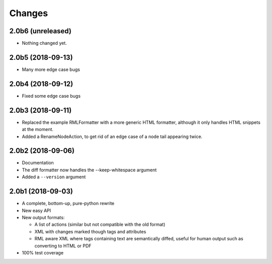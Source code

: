 Changes
=======

2.0b6 (unreleased)
------------------

- Nothing changed yet.


2.0b5 (2018-09-13)
------------------

- Many more edge case bugs


2.0b4 (2018-09-12)
------------------

- Fixed some edge case bugs


2.0b3 (2018-09-11)
------------------

- Replaced the example RMLFormatter with a more generic HTML formatter,
  although it only handles HTML snippets at the moment.

- Added a RenameNodeAction, to get rid of an edge case of a node
  tail appearing twice.


2.0b2 (2018-09-06)
------------------

- Documentation

- The diff formatter now handles the --keep-whitespace argument

- Added a ``--version`` argument


2.0b1 (2018-09-03)
------------------

- A complete, bottom-up, pure-python rewrite

- New easy API

- New output formats:

  - A list of actions (similar but not compatible with the old format)

  - XML with changes marked though tags and attributes

  - RML aware XML where tags containing text are semantically diffed, useful
    for human output such as converting to HTML or PDF

- 100% test coverage

